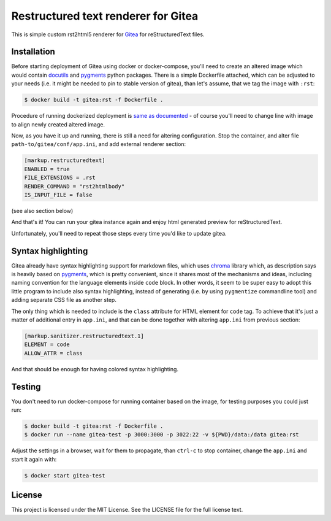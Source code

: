Restructured text renderer for Gitea
====================================

This is simple custom rst2html5 renderer for `Gitea`_ for reStructuredText
files.


Installation
------------

Before starting deployment of Gitea using docker or docker-compose, you'll need
to create an altered image which would contain `docutils`_ and `pygments`_
python packages. There is a simple Dockerfile attached, which can be adjusted
to your needs (i.e. it might be needed to pin to stable version of gitea), than
let's assume, that we tag the image with ``:rst``:

.. code:: shell

   $ docker build -t gitea:rst -f Dockerfile .

Procedure of running dockerized deployment is `same as documented`_ - of course
you'll need to change line with image to align newly created altered image.


Now, as you have it up and running, there is still a need for altering
configuration. Stop the container, and alter file
``path-to/gitea/conf/app.ini``, and add external renderer section:

.. code:: ini

   [markup.restructuredtext]
   ENABLED = true
   FILE_EXTENSIONS = .rst
   RENDER_COMMAND = "rst2htmlbody"
   IS_INPUT_FILE = false

(see also section below)

And that's it! You can run your gitea instance again and enjoy html generated
preview for reStructuredText.

Unfortunately, you'll need to repeat those steps every time you'd like to
update gitea.


Syntax highlighting
-------------------

Gitea already have syntax highlighting support for markdown files, which uses
`chroma`_ library which, as description says is heavily based on `pygments`_,
which is pretty convenient, since it shares most of the mechanisms and ideas,
including naming convention for the language elements inside ``code`` block. In
other words, it seem to be super easy to adopt this little program to include
also syntax highlighting, instead of generating (i.e. by using ``pygmentize``
commandline tool) and adding separate CSS file as another step.

The only thing which is needed to include is the ``class`` attribute for HTML
element for ``code`` tag. To achieve that it's just a matter of additional
entry in ``app.ini``, and that can be done together with altering ``app.ini``
from previous section:

.. code:: ini

   [markup.sanitizer.restructuredtext.1]
   ELEMENT = code
   ALLOW_ATTR = class

And that should be enough for having colored syntax highlighting.


Testing
-------

You don't need to run docker-compose for running container based on the image,
for testing purposes you could just run:

.. code:: shell

   $ docker build -t gitea:rst -f Dockerfile .
   $ docker run --name gitea-test -p 3000:3000 -p 3022:22 -v ${PWD}/data:/data gitea:rst

Adjust the settings in a browser, wait for them to propagate, than ``ctrl-c``
to stop container, change the ``app.ini`` and start it again with:

.. code:: shell

   $ docker start gitea-test


License
-------

This project is licensed under the MIT License. See the LICENSE file for the
full license text.


.. _docutils: https://docutils.sourceforge.io
.. _gitea: https://gitea.io
.. _same as documented: https://docs.gitea.io/en-us/install-with-docker/
.. _chroma: https://github.com/alecthomas/chroma
.. _pygments: http://pygments.org
